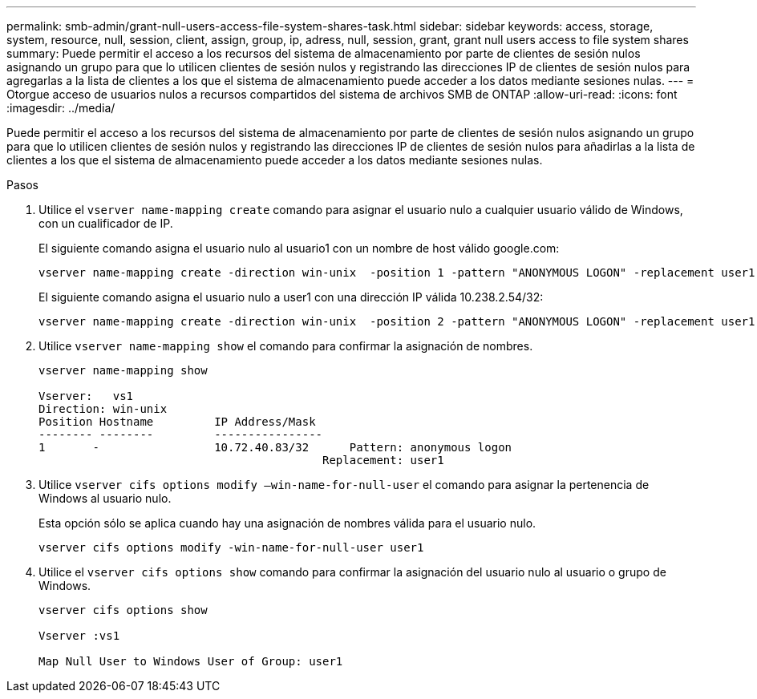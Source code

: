 ---
permalink: smb-admin/grant-null-users-access-file-system-shares-task.html 
sidebar: sidebar 
keywords: access, storage, system, resource, null, session, client, assign, group, ip, adress, null, session, grant, grant null users access to file system shares 
summary: Puede permitir el acceso a los recursos del sistema de almacenamiento por parte de clientes de sesión nulos asignando un grupo para que lo utilicen clientes de sesión nulos y registrando las direcciones IP de clientes de sesión nulos para agregarlas a la lista de clientes a los que el sistema de almacenamiento puede acceder a los datos mediante sesiones nulas. 
---
= Otorgue acceso de usuarios nulos a recursos compartidos del sistema de archivos SMB de ONTAP
:allow-uri-read: 
:icons: font
:imagesdir: ../media/


[role="lead"]
Puede permitir el acceso a los recursos del sistema de almacenamiento por parte de clientes de sesión nulos asignando un grupo para que lo utilicen clientes de sesión nulos y registrando las direcciones IP de clientes de sesión nulos para añadirlas a la lista de clientes a los que el sistema de almacenamiento puede acceder a los datos mediante sesiones nulas.

.Pasos
. Utilice el `vserver name-mapping create` comando para asignar el usuario nulo a cualquier usuario válido de Windows, con un cualificador de IP.
+
El siguiente comando asigna el usuario nulo al usuario1 con un nombre de host válido google.com:

+
[listing]
----
vserver name-mapping create -direction win-unix  -position 1 -pattern "ANONYMOUS LOGON" -replacement user1 - hostname google.com
----
+
El siguiente comando asigna el usuario nulo a user1 con una dirección IP válida 10.238.2.54/32:

+
[listing]
----
vserver name-mapping create -direction win-unix  -position 2 -pattern "ANONYMOUS LOGON" -replacement user1 -address 10.238.2.54/32
----
. Utilice `vserver name-mapping show` el comando para confirmar la asignación de nombres.
+
[listing]
----
vserver name-mapping show

Vserver:   vs1
Direction: win-unix
Position Hostname         IP Address/Mask
-------- --------         ----------------
1       -                 10.72.40.83/32      Pattern: anonymous logon
                                          Replacement: user1
----
. Utilice `vserver cifs options modify –win-name-for-null-user` el comando para asignar la pertenencia de Windows al usuario nulo.
+
Esta opción sólo se aplica cuando hay una asignación de nombres válida para el usuario nulo.

+
[listing]
----
vserver cifs options modify -win-name-for-null-user user1
----
. Utilice el `vserver cifs options show` comando para confirmar la asignación del usuario nulo al usuario o grupo de Windows.
+
[listing]
----
vserver cifs options show

Vserver :vs1

Map Null User to Windows User of Group: user1
----

